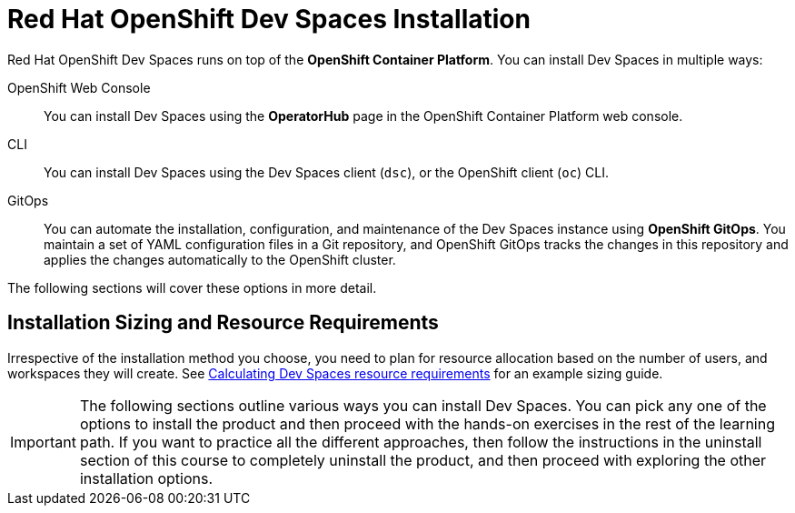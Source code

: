 = Red Hat OpenShift Dev Spaces Installation
:navtitle: Install

Red Hat OpenShift Dev Spaces runs on top of the **OpenShift Container Platform**. You can install Dev Spaces in multiple ways:

OpenShift Web Console::
You can install Dev Spaces using the **OperatorHub** page in the OpenShift Container Platform web console.

CLI::
You can install Dev Spaces using the Dev Spaces client (`dsc`), or the OpenShift client (`oc`) CLI.

GitOps::
You can automate the installation, configuration, and maintenance of the Dev Spaces instance using **OpenShift GitOps**. You maintain a set of YAML configuration files in a Git repository, and OpenShift GitOps tracks the changes in this repository and applies the changes automatically to the OpenShift cluster.

The following sections will cover these options in more detail.

## Installation Sizing and Resource Requirements

Irrespective of the installation method you choose, you need to plan for resource allocation based on the number of users, and workspaces they will create. See https://docs.redhat.com/en/documentation/red_hat_openshift_dev_spaces/3.15/html-single/administration_guide/index#calculating-devspaces-resource-requirements[Calculating Dev Spaces resource requirements^] for an example sizing guide.

IMPORTANT: The following sections outline various ways you can install Dev Spaces. You can pick any one of the options to install the product and then proceed with the hands-on exercises in the rest of the learning path. If you want to practice all the different approaches, then follow the instructions in the uninstall section of this course to completely uninstall the product, and then proceed with exploring the other installation options.